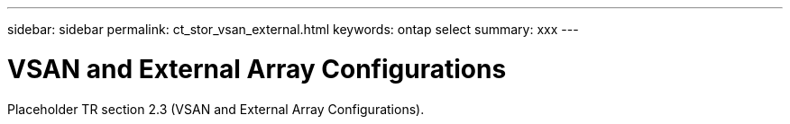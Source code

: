 ---
sidebar: sidebar
permalink: ct_stor_vsan_external.html
keywords: ontap select
summary: xxx
---

= VSAN and External Array Configurations
:hardbreaks:
:nofooter:
:icons: font
:linkattrs:
:imagesdir: ./media/

[.lead]
Placeholder TR section 2.3 (VSAN and External Array Configurations).
